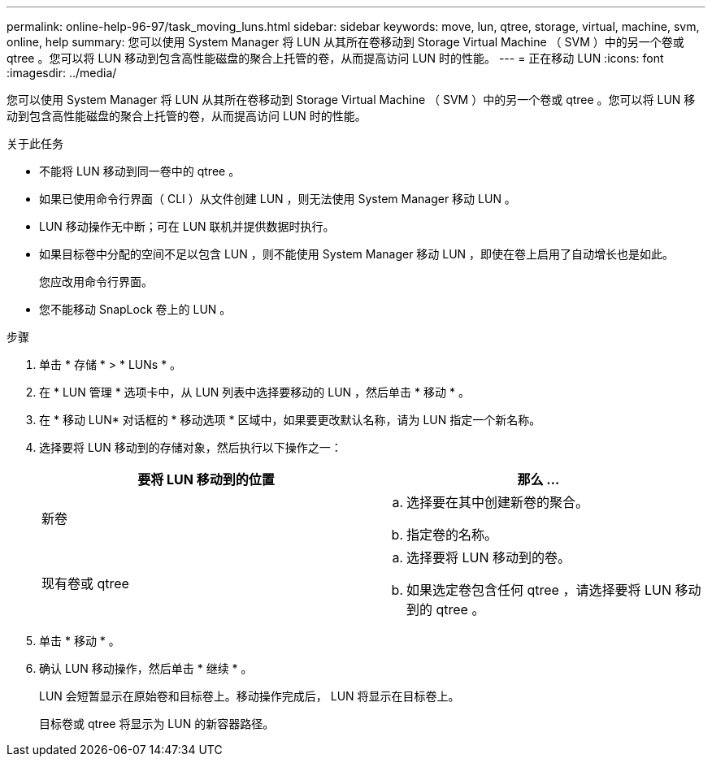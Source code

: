 ---
permalink: online-help-96-97/task_moving_luns.html 
sidebar: sidebar 
keywords: move, lun, qtree, storage, virtual, machine, svm, online, help 
summary: 您可以使用 System Manager 将 LUN 从其所在卷移动到 Storage Virtual Machine （ SVM ）中的另一个卷或 qtree 。您可以将 LUN 移动到包含高性能磁盘的聚合上托管的卷，从而提高访问 LUN 时的性能。 
---
= 正在移动 LUN
:icons: font
:imagesdir: ../media/


[role="lead"]
您可以使用 System Manager 将 LUN 从其所在卷移动到 Storage Virtual Machine （ SVM ）中的另一个卷或 qtree 。您可以将 LUN 移动到包含高性能磁盘的聚合上托管的卷，从而提高访问 LUN 时的性能。

.关于此任务
* 不能将 LUN 移动到同一卷中的 qtree 。
* 如果已使用命令行界面（ CLI ）从文件创建 LUN ，则无法使用 System Manager 移动 LUN 。
* LUN 移动操作无中断；可在 LUN 联机并提供数据时执行。
* 如果目标卷中分配的空间不足以包含 LUN ，则不能使用 System Manager 移动 LUN ，即使在卷上启用了自动增长也是如此。
+
您应改用命令行界面。

* 您不能移动 SnapLock 卷上的 LUN 。


.步骤
. 单击 * 存储 * > * LUNs * 。
. 在 * LUN 管理 * 选项卡中，从 LUN 列表中选择要移动的 LUN ，然后单击 * 移动 * 。
. 在 * 移动 LUN* 对话框的 * 移动选项 * 区域中，如果要更改默认名称，请为 LUN 指定一个新名称。
. 选择要将 LUN 移动到的存储对象，然后执行以下操作之一：
+
|===
| 要将 LUN 移动到的位置 | 那么 ... 


 a| 
新卷
 a| 
.. 选择要在其中创建新卷的聚合。
.. 指定卷的名称。




 a| 
现有卷或 qtree
 a| 
.. 选择要将 LUN 移动到的卷。
.. 如果选定卷包含任何 qtree ，请选择要将 LUN 移动到的 qtree 。


|===
. 单击 * 移动 * 。
. 确认 LUN 移动操作，然后单击 * 继续 * 。
+
LUN 会短暂显示在原始卷和目标卷上。移动操作完成后， LUN 将显示在目标卷上。

+
目标卷或 qtree 将显示为 LUN 的新容器路径。


